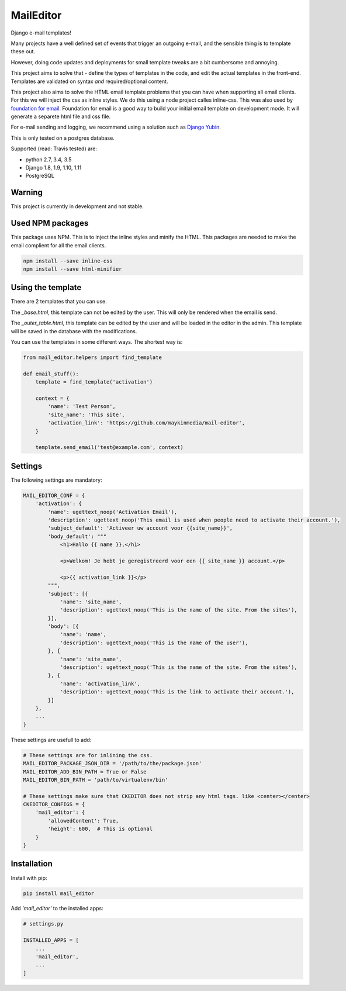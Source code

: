 MailEditor
==========

.. image:: https://travis-ci.org/maykinmedia/mail-editor.svg?branch=master
    :target: https://travis-ci.org/maykinmedia/mail-editor
.. image:: https://codecov.io/gh/maykinmedia/mail-editor/branch/develop/graph/badge.svg
  :target: https://codecov.io/gh/maykinmedia/mail-editor
.. image:: https://lintly.com/gh/maykinmedia/mail-editor/badge.svg
    :target: https://lintly.com/gh/maykinmedia/mail-editor/
    :alt: Lintly

Django e-mail templates!

Many projects have a well defined set of events that trigger an outgoing e-mail,
and the sensible thing is to template these out.

However, doing code updates and deployments for small template tweaks are a bit
cumbersome and annoying.

This project aims to solve that - define the types of templates in the code,
and edit the actual templates in the front-end. Templates are validated on
syntax *and* required/optional content.

This project also aims to solve the HTML email template problems that you can have when
supporting all email clients. For this we will inject the css as inline styles.
We do this using a node project calles inline-css. This was also used by
`foundation for email`_. Foundation for email is a good way to build your initial email
template on development mode. It will generate a separete html file and css file.

For e-mail sending and logging, we recommend using a solution such as `Django Yubin`_.

This is only tested on a postgres database.

Supported (read: Travis tested) are:

- python 2.7, 3.4, 3.5
- Django 1.8, 1.9, 1.10, 1.11
- PostgreSQL

Warning
-------

This project is currently in development and not stable.

Used NPM packages
-----------------

This package uses NPM. This is to inject the inline styles and minify the HTML.
This packages are needed to make the email complient for all the email clients.

.. code:: shell

    npm install --save inline-css
    npm install --save html-minifier

Using the template
--------------------

There are 2 templates that you can use.

The *_base.html*, this template can not be edited by the user. This will only be
rendered when the email is send.

The *_outer_table.html*, this template can be edited by the user and will be loaded
in the editor in the admin. This template will be saved in the database with the
modifications.

You can use the templates in some different ways. The shortest way is:

.. code:: python

    from mail_editor.helpers import find_template

    def email_stuff():
        template = find_template('activation')

        context = {
            'name': 'Test Person',
            'site_name': 'This site',
            'activation_link': 'https://github.com/maykinmedia/mail-editor',
        }

        template.send_email('test@example.com', context)

Settings
--------

The following settings are mandatory:

.. code:: python

    MAIL_EDITOR_CONF = {
        'activation': {
            'name': ugettext_noop('Activation Email'),
            'description': ugettext_noop('This email is used when people need to activate their account.'),
            'subject_default': 'Activeer uw account voor {{site_name}}',
            'body_default': """
                <h1>Hallo {{ name }},</h1>

                <p>Welkom! Je hebt je geregistreerd voor een {{ site_name }} account.</p>

                <p>{{ activation_link }}</p>
            """,
            'subject': [{
                'name': 'site_name',
                'description': ugettext_noop('This is the name of the site. From the sites'),
            }],
            'body': [{
                'name': 'name',
                'description': ugettext_noop('This is the name of the user'),
            }, {
                'name': 'site_name',
                'description': ugettext_noop('This is the name of the site. From the sites'),
            }, {
                'name': 'activation_link',
                'description': ugettext_noop('This is the link to activate their account.'),
            }]
        },
        ...
    }

These settings are usefull to add:

.. code:: python

    # These settings are for inlining the css.
    MAIL_EDITOR_PACKAGE_JSON_DIR = '/path/to/the/package.json'
    MAIL_EDITOR_ADD_BIN_PATH = True or False
    MAIL_EDITOR_BIN_PATH = 'path/to/virtualenv/bin'

    # These settings make sure that CKEDITOR does not strip any html tags. like <center></center>
    CKEDITOR_CONFIGS = {
        'mail_editor': {
            'allowedContent': True,
            'height': 600,  # This is optional
        }
    }


Installation
------------

Install with pip:

.. code:: shell

    pip install mail_editor


Add *'mail_editor'* to the installed apps:

.. code:: python

    # settings.py

    INSTALLED_APPS = [
        ...
        'mail_editor',
        ...
    ]

.. _Django Yubin: https://github.com/APSL/django-yubin
.. _Sergei Maertens: https://github.com/sergei-maertens
.. _langerak-gkv: https://github.com/sergei-maertens/langerak-gkv/blob/master/src/langerak_gkv/mailing/mail_template.py
.. _foundation for email: http://foundation.zurb.com/emails.html
.. role:: python(code)
    :language: python
